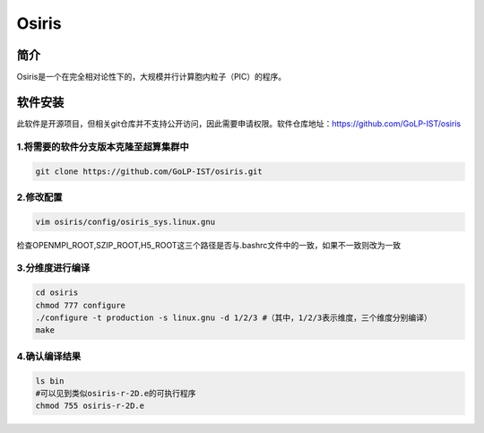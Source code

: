 Osiris
======

简介
----

Osiris是一个在完全相对论性下的，大规模并行计算胞内粒子（PIC）的程序。

软件安装
----------

此软件是开源项目，但相关git仓库并不支持公开访问，因此需要申请权限。软件仓库地址：https://github.com/GoLP-IST/osiris

1.将需要的软件分支版本克隆至超算集群中
~~~~~~~~~~~~~~~~~~~~~~~~~~~~~~~~~~~~~~~~~~

.. code:: bash

   git clone https://github.com/GoLP-IST/osiris.git

2.修改配置
~~~~~~~~~~~~~~~~~~~~~~~~~

.. code:: bash
  
   vim osiris/config/osiris_sys.linux.gnu
   
检查OPENMPI_ROOT,SZIP_ROOT,H5_ROOT这三个路径是否与.bashrc文件中的一致，如果不一致则改为一致

3.分维度进行编译
~~~~~~~~~~~~~~~~~~~~~~~~~

.. code:: bash
  
   cd osiris
   chmod 777 configure
   ./configure -t production -s linux.gnu -d 1/2/3 #（其中，1/2/3表示维度，三个维度分别编译）
   make

4.确认编译结果
~~~~~~~~~~~~~~~~~~~~~~~~~

.. code:: bash
  
   ls bin
   #可以见到类似osiris-r-2D.e的可执行程序
   chmod 755 osiris-r-2D.e


